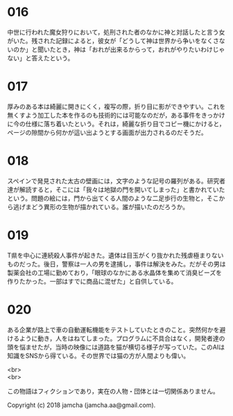#+OPTIONS: toc:nil
#+OPTIONS: \n:t

* 016
  中世に行われた魔女狩りにおいて，処刑された者のなかに神と対話したと言う女がいた。残された記録によると，彼女が「どうして神は世界から争いをなくさないのか」と聞いたとき，神は「おれが出来るからって，おれがやりたいわけじゃない」と答えたという。

* 017
  厚みのある本は綺麗に開きにくく，複写の際，折り目に影ができやすい。これを無くすよう加工した本を作るのも技術的には可能なのだが，ある事件をきっかけに今の仕様に落ち着いたという。それは，綺麗な折り目でコピー機にかけると，ページの隙間から何かが這い出ようとする画面が出力されるのだそうだ。

* 018
  スペインで発見された太古の壁画には，文字のような記号の羅列がある。研究者達が解読すると，そこには「我々は地獄の門を開いてしまった」と書かれていたという。問題の絵には，門から出てくる人間のような二足歩行の生物と，そこから逃げまどう異形の生物が描かれている。誰が描いたのだろうか。

* 019
  T県を中心に連続殺人事件が起きた。遺体は目玉がくり抜かれた残虐極まりないものだった。後日，警察は一人の男を逮捕し，事件は解決をみた。だがその男は製薬会社の工場に勤めており，「眼球のなかにある水晶体を集めて消臭ビーズを作りたかった。一部はすでに商品に混ぜた」と自供している。

* 020
  ある企業が路上で車の自動運転機能をテストしていたときのこと。突然何かを避けるように動き，人をはねてしまった。プログラムに不具合はなく，開発者達の頭を悩ませたが，当時の映像には道路を猫が横切る様子が写っていた。このAIは知識をSNSから得ている。その世界では猫の方が人間よりも偉い。

<br>
<br>

  この物語はフィクションであり，実在の人物・団体とは一切関係ありません。

  Copyright (c) 2018 jamcha (jamcha.aa@gmail.com).

  [[http://creativecommons.org/licenses/by-nc-sa/4.0/deed][file:http://i.creativecommons.org/l/by-nc-sa/4.0/88x31.png]]
